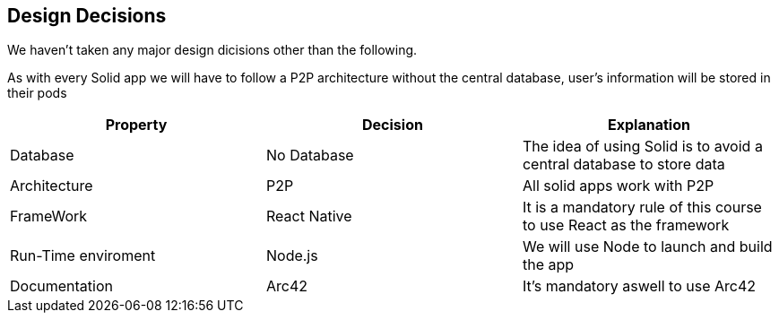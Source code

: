[[section-design-decisions]]
== Design Decisions
We haven't taken any major design dicisions other than the following. 

As with every Solid app we will have to follow a P2P architecture without the central database, user's information will be stored in their pods

[options="header"]
|===
| Property | Decision | Explanation
| Database | No Database| The idea of using Solid is to avoid a central database to store data
| Architecture | P2P | All solid apps work with P2P
| FrameWork | React Native| It is a mandatory rule of this course to use React as the framework
| Run-Time enviroment | Node.js | We will use Node to launch and build the app 
| Documentation | Arc42 | It's mandatory aswell to use Arc42
|===

